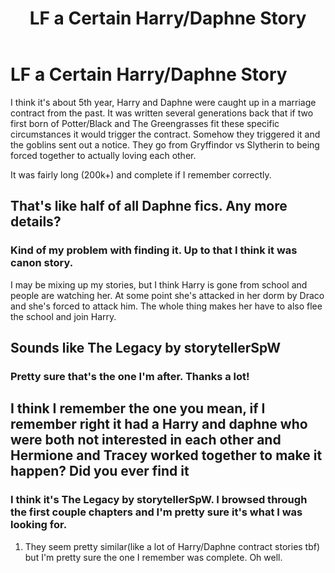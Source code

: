 #+TITLE: LF a Certain Harry/Daphne Story

* LF a Certain Harry/Daphne Story
:PROPERTIES:
:Author: ManyModsSuchWow
:Score: 2
:DateUnix: 1583287870.0
:DateShort: 2020-Mar-04
:FlairText: What's That Fic?
:END:
I think it's about 5th year, Harry and Daphne were caught up in a marriage contract from the past. It was written several generations back that if two first born of Potter/Black and The Greengrasses fit these specific circumstances it would trigger the contract. Somehow they triggered it and the goblins sent out a notice. They go from Gryffindor vs Slytherin to being forced together to actually loving each other.

 

It was fairly long (200k+) and complete if I remember correctly.


** That's like half of all Daphne fics. Any more details?
:PROPERTIES:
:Author: streakermaximus
:Score: 5
:DateUnix: 1583290355.0
:DateShort: 2020-Mar-04
:END:

*** Kind of my problem with finding it. Up to that I think it was canon story.

I may be mixing up my stories, but I think Harry is gone from school and people are watching her. At some point she's attacked in her dorm by Draco and she's forced to attack him. The whole thing makes her have to also flee the school and join Harry.
:PROPERTIES:
:Author: ManyModsSuchWow
:Score: 1
:DateUnix: 1583294747.0
:DateShort: 2020-Mar-04
:END:


** Sounds like The Legacy by storytellerSpW
:PROPERTIES:
:Author: itsnotworthit__
:Score: 2
:DateUnix: 1583299375.0
:DateShort: 2020-Mar-04
:END:

*** Pretty sure that's the one I'm after. Thanks a lot!
:PROPERTIES:
:Author: ManyModsSuchWow
:Score: 1
:DateUnix: 1583315424.0
:DateShort: 2020-Mar-04
:END:


** I think I remember the one you mean, if I remember right it had a Harry and daphne who were both not interested in each other and Hermione and Tracey worked together to make it happen? Did you ever find it
:PROPERTIES:
:Author: ondoHP
:Score: 1
:DateUnix: 1585242790.0
:DateShort: 2020-Mar-26
:END:

*** I think it's The Legacy by storytellerSpW. I browsed through the first couple chapters and I'm pretty sure it's what I was looking for.
:PROPERTIES:
:Author: ManyModsSuchWow
:Score: 1
:DateUnix: 1585286617.0
:DateShort: 2020-Mar-27
:END:

**** They seem pretty similar(like a lot of Harry/Daphne contract stories tbf) but I'm pretty sure the one I remember was complete. Oh well.
:PROPERTIES:
:Author: ondoHP
:Score: 1
:DateUnix: 1585509469.0
:DateShort: 2020-Mar-29
:END:
